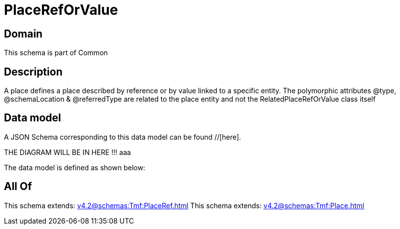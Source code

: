 = PlaceRefOrValue

[#domain]
== Domain

This schema is part of Common

[#description]
== Description
A place defines a place described by reference or by value linked to a specific entity. The polymorphic attributes @type, @schemaLocation &amp; @referredType are related to the place entity and not the RelatedPlaceRefOrValue class itself


[#data_model]
== Data model

A JSON Schema corresponding to this data model can be found //[here].

THE DIAGRAM WILL BE IN HERE !!!
aaa

The data model is defined as shown below:


[#all_of]
== All Of

This schema extends: xref:v4.2@schemas:Tmf:PlaceRef.adoc[]
This schema extends: xref:v4.2@schemas:Tmf:Place.adoc[]
